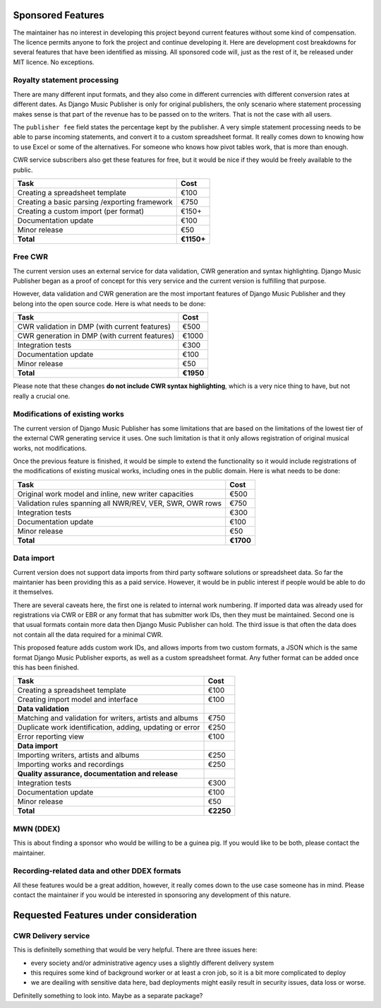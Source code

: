 Sponsored Features
##################

The maintainer has no interest in developing this project beyond current features without some kind of compensation. The licence permits anyone to fork the project and continue developing it. Here are development cost breakdowns for several features that have been identified as missing. All sponsored code will, just as the rest of it, be released under MIT licence. No exceptions.

Royalty statement processing
----------------------------

There are many different input formats, and they also come in different currencies with different conversion rates at different dates.
As Django Music Publisher is only for original publishers, the only scenario where statement processing makes sense is that part of the revenue has to be passed on to the writers. That is not the case with all users.

The ``publisher fee`` field states the percentage kept by the publisher. A very simple statement processing needs to be able to parse incoming statements, and convert it to a custom spreadsheet format. It really comes down to knowing how to use Excel or some of the alternatives. For someone who knows how pivot tables work, that is more than enough.

CWR service subscribers also get these features for free, but it would be nice if they would be freely available to the public.

========================================================= =========
Task                                                      Cost
========================================================= =========
Creating a spreadsheet template                           €100
Creating a basic parsing /exporting framework             €750
Creating a custom import (per format)                     €150+
Documentation update                                      €100
Minor release                                             €50
**Total**                                                 **€1150+**
========================================================= =========


Free CWR
--------

The current version uses an external service for data validation, CWR generation and syntax highlighting. Django Music Publisher began as a proof of concept for this very service and the current version is fulfilling that purpose. 

However, data validation and CWR generation are the most important features of Django Music Publisher and they belong into the open source code. Here is what needs to be done:

=================================================== =========
Task                                                Cost
=================================================== =========
CWR validation in DMP (with current features)       €500
CWR generation in DMP (with current features)       €1000
Integration tests                                   €300
Documentation update                                €100
Minor release                                       €50
**Total**                                           **€1950**
=================================================== =========

Please note that these changes **do not include CWR syntax highlighting**, which is a very nice thing to have, but not really a crucial one. 


Modifications of existing works
-------------------------------

The current version of Django Music Publisher has some limitations that are based on the limitations of the lowest tier of the external CWR generating service it uses. One such limitation is that it only allows registration of original musical works, not modifications.

Once the previous feature is finished, it would be simple to extend the functionality so it would include registrations of the modifications of existing musical works, including ones in the public domain. Here is what needs to be done:

========================================================= =========
Task                                                      Cost
========================================================= =========
Original work model and inline, new writer capacities     €500
Validation rules spanning all NWR/REV, VER, SWR, OWR rows €750
Integration tests                                         €300
Documentation update                                      €100
Minor release                                             €50
**Total**                                                 **€1700**
========================================================= =========

Data import
-----------

Current version does not support data imports from third party software solutions or spreadsheet data. So far the maintanier has been providing this as a paid service. However, it would be in public interest if people would be able to do it themselves.

There are several caveats here, the first one is related to internal work numbering. If imported data was already used for registrations via CWR or EBR or any format that has submitter work IDs, then they must be maintained. Second one is that usual formats contain more data then Django Music Publisher can hold. The third issue is that often the data does not contain all the data required for a minimal CWR.

This proposed feature adds custom work IDs, and allows imports from two custom formats, a JSON which is the same format Django Music Publisher exports, as well as a custom spreadsheet format. Any futher format can be added once this has been finished.

========================================================= =========
Task                                                      Cost
========================================================= =========
Creating a spreadsheet template                           €100
Creating import model and interface                       €100
**Data validation**
Matching and validation for writers, artists and albums   €750
Duplicate work identification, adding, updating or error  €250
Error reporting view                                      €100
**Data import**
Importing writers, artists and albums                     €250
Importing works and recordings                            €250
**Quality assurance, documentation and release**
Integration tests                                         €300
Documentation update                                      €100
Minor release                                             €50
**Total**                                                 **€2250**
========================================================= =========

MWN (DDEX)
----------

This is about finding a sponsor who would be willing to be a guinea pig. If you would like to be both, please contact the maintainer.

Recording-related data and other DDEX formats
---------------------------------------------

All these features would be a great addition, however, it really comes down to the use case someone has in mind. Please contact the maintainer if you would be interested in sponsoring any development of this nature.

Requested Features under consideration
######################################


CWR Delivery service
--------------------

This is definitelly something that would be very helpful. There are three issues here:

* every society and/or administrative agency uses a slightly different delivery system
* this requires some kind of background worker or at least a cron job, so it is a bit more complicated to deploy
* we are deailing with sensitive data here, bad deployments might easily result in security issues, data loss or worse.

Definitelly something to look into. Maybe as a separate package?
